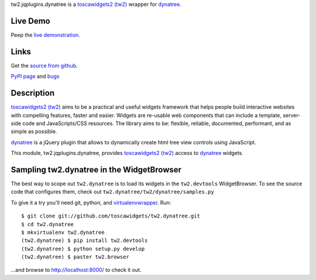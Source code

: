 
.. _toscawidgets2 (tw2): http://toscawidgets.org/documentation/tw2.core/
.. _dynatree: http://code.google.com/p/dynatree/

tw2.jqplugins.dynatree is a `toscawidgets2 (tw2)`_ wrapper for `dynatree`_.

Live Demo
---------
Peep the `live demonstration <http://tw2-demos.threebean.org/module?module=tw2.jqplugins.dynatree>`_.

Links
-----
Get the `source from github <http://github.com/toscawidgets/tw2.jqplugins.dynatree>`_.

`PyPI page <http://pypi.python.org/pypi/tw2.jqplugins.dynatree>`_
and `bugs <http://github.com/toscawidgets/tw2.jqplugins.dynatree/issues/>`_

Description
-----------

`toscawidgets2 (tw2)`_ aims to be a practical and useful widgets framework
that helps people build interactive websites with compelling features, faster
and easier. Widgets are re-usable web components that can include a template,
server-side code and JavaScripts/CSS resources. The library aims to be:
flexible, reliable, documented, performant, and as simple as possible.

`dynatree`_ is a jQuery plugin that allows to dynamically create html
tree view controls using JavaScript.

This module, tw2.jqplugins.dynatree, provides `toscawidgets2 (tw2)`_ access
to `dynatree`_ widgets.

Sampling tw2.dynatree in the WidgetBrowser
------------------------------------------

The best way to scope out ``tw2.dynatree`` is to load its widgets in the
``tw2.devtools`` WidgetBrowser.  To see the source code that configures them,
check out ``tw2.dynatree/tw2/dynatree/samples.py``

To give it a try you'll need git, python, and `virtualenvwrapper
<http://pypi.python.org/pypi/virtualenvwrapper>`_.  Run::

    $ git clone git://github.com/toscawidgets/tw2.dynatree.git
    $ cd tw2.dynatree
    $ mkvirtualenv tw2.dynatree
    (tw2.dynatree) $ pip install tw2.devtools
    (tw2.dynatree) $ python setup.py develop
    (tw2.dynatree) $ paster tw2.browser

...and browse to http://localhost:8000/ to check it out.


